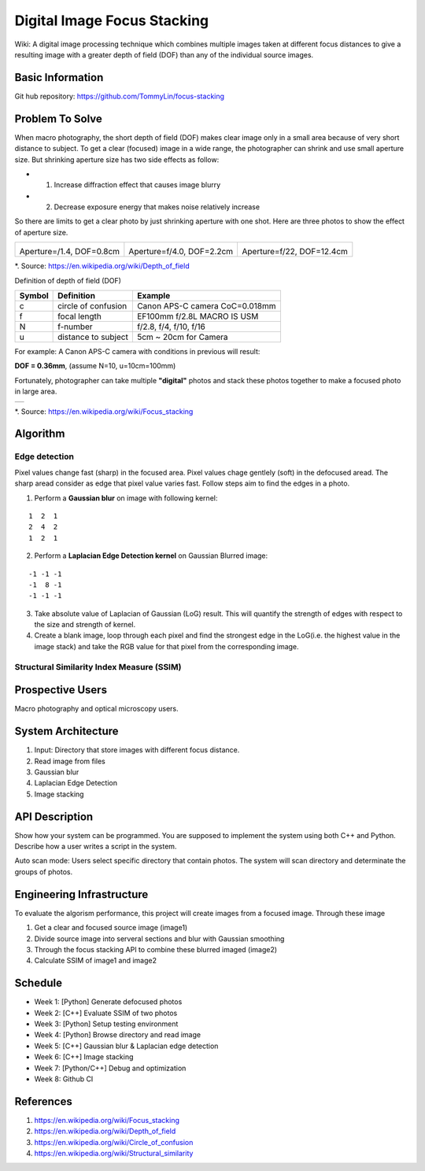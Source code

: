 ============================
Digital Image Focus Stacking
============================

Wiki: A digital image processing technique which combines multiple images taken
at different focus distances to give a resulting image with a greater depth of
field (DOF) than any of the individual source images.


Basic Information
=================

Git hub repository:
https://github.com/TommyLin/focus-stacking


Problem To Solve
================

When macro photography, the short depth of field (DOF) makes clear image only
in a small area because of very short distance to subject. To get a clear
(focused) image in a wide range, the photographer can shrink and use small
aperture size. But shrinking aperture size has two side effects as follow:

* 1. Increase diffraction effect that causes image blurry
* 2. Decrease exposure energy that makes noise relatively increase

So there are limits to get a clear photo by just shrinking aperture with one 
shot. Here are three photos to show the effect of aperture size.

+-------------------------------------+-------------------------------------+------------------------------------+
| .. image:: wiki/Dof_blocks_f1_4.jpg | .. image:: wiki/Dof_blocks_f4_0.jpg | .. image:: wiki/Dof_blocks_f22.jpg |
| Aperture=/1.4, DOF=0.8cm            | Aperture=f/4.0, DOF=2.2cm           | Aperture=f/22, DOF=12.4cm          |
+-------------------------------------+-------------------------------------+------------------------------------+
*. Source: https://en.wikipedia.org/wiki/Depth_of_field

Definition of depth of field (DOF)

.. image:: DOF_equation.png

+--------+----------------------+--------------------------------+
| Symbol | Definition           | Example                        |
+========+======================+================================+
| c      | circle of confusion  | Canon APS-C camera CoC=0.018mm |
+--------+----------------------+--------------------------------+
| f      |  focal length        | EF100mm f/2.8L MACRO IS USM    |
+--------+----------------------+--------------------------------+
| N      |  f-number            | f/2.8, f/4, f/10, f/16         |
+--------+----------------------+--------------------------------+
| u      |  distance to subject | 5cm ~ 20cm for Camera          |
+--------+----------------------+--------------------------------+
For example: A Canon APS-C camera with conditions in previous will result:

**DOF = 0.36mm**, (assume N=10, u=10cm=100mm)

Fortunately, photographer can take multiple **"digital"** photos and stack these
photos together to make a focused photo in large area.

+-------------------------------------------------------+
| .. image:: wiki/750px-Focus_stacking_Tachinid_fly.jpg |
+-------------------------------------------------------+
*. Source: https://en.wikipedia.org/wiki/Focus_stacking


Algorithm
=========

Edge detection
______________

Pixel values change fast (sharp) in the focused area. Pixel values chage gentlely
(soft) in the defocused aread. The sharp aread consider as edge that pixel value
varies fast. Follow steps aim to find the edges in a photo.

1. Perform a **Gaussian blur** on image with following kernel:

::

   1  2  1
   2  4  2
   1  2  1

2. Perform a **Laplacian Edge Detection kernel** on Gaussian Blurred image:

::

   -1 -1 -1
   -1  8 -1
   -1 -1 -1

3. Take absolute value of Laplacian of Gaussian (LoG) result. This will quantify
   the strength of edges with respect to the size and strength of kernel.
4. Create a blank image, loop through each pixel and find the strongest edge in
   the LoG(i.e. the highest value in the image stack) and take the RGB value for
   that pixel from the corresponding image.

Structural Similarity Index Measure (SSIM)
__________________________________________



Prospective Users
=================

Macro photography and optical microscopy users.


System Architecture
===================

1. Input: Directory that store images with different focus distance.
2. Read image from files
3. Gaussian blur
4. Laplacian Edge Detection
5. Image stacking


API Description
===============

Show how your system can be programmed.  You are supposed to implement the
system using both C++ and Python.  Describe how a user writes a script in the
system.

Auto scan mode: Users select specific directory that contain photos. The system 
will scan directory and determinate the groups of photos.


Engineering Infrastructure
==========================

To evaluate the algorism performance, this project will create images from a
focused image. Through these image 

1. Get a clear and focused source image (image1)
2. Divide source image into serveral sections and blur with Gaussian smoothing
3. Through the focus stacking API to combine these blurred imaged (image2)
4. Calculate SSIM of image1 and image2


Schedule
========

* Week 1: [Python] Generate defocused photos
* Week 2: [C++] Evaluate SSIM of two photos
* Week 3: [Python] Setup testing environment
* Week 4: [Python] Browse directory and read image
* Week 5: [C++] Gaussian blur & Laplacian edge detection
* Week 6: [C++] Image stacking
* Week 7: [Python/C++] Debug and optimization
* Week 8: Github CI


References
==========

1. https://en.wikipedia.org/wiki/Focus_stacking
2. https://en.wikipedia.org/wiki/Depth_of_field
3. https://en.wikipedia.org/wiki/Circle_of_confusion
4. https://en.wikipedia.org/wiki/Structural_similarity
